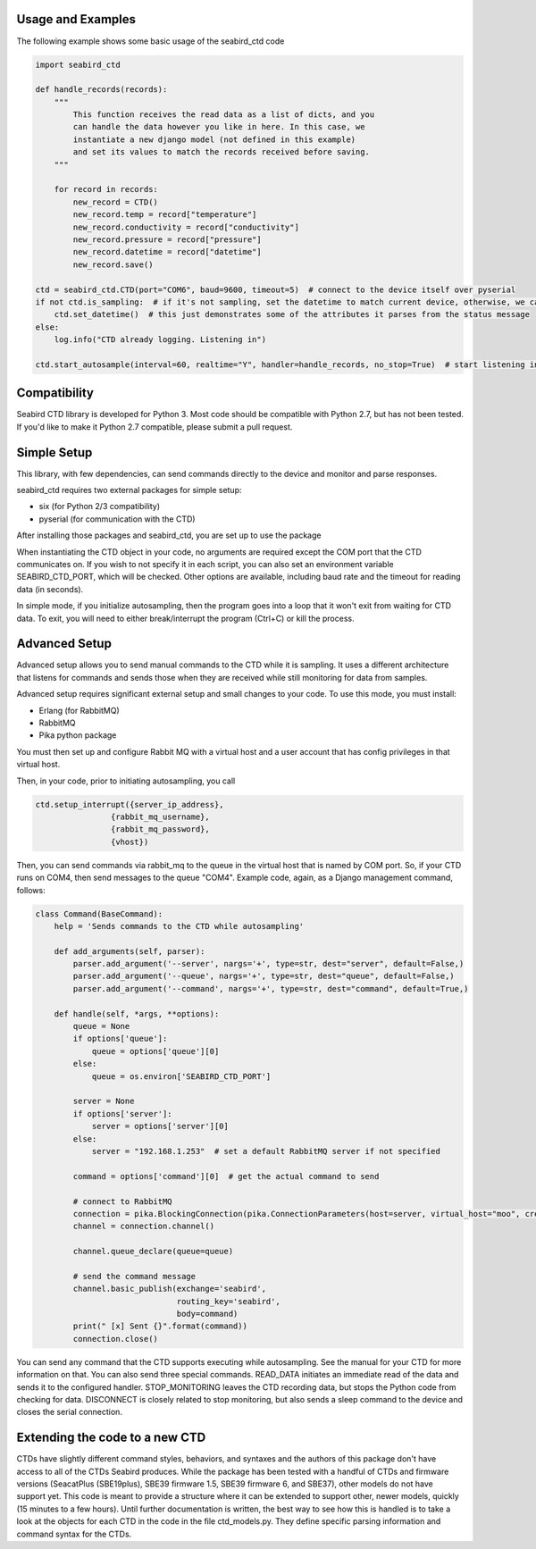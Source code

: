 Usage and Examples
==================

The following example shows some basic usage of the seabird_ctd code

.. code-block:: python

    import seabird_ctd

    def handle_records(records):
        """
            This function receives the read data as a list of dicts, and you
            can handle the data however you like in here. In this case, we
            instantiate a new django model (not defined in this example)
            and set its values to match the records received before saving.
        """

        for record in records:
            new_record = CTD()
            new_record.temp = record["temperature"]
            new_record.conductivity = record["conductivity"]
            new_record.pressure = record["pressure"]
            new_record.datetime = record["datetime"]
            new_record.save()

    ctd = seabird_ctd.CTD(port="COM6", baud=9600, timeout=5)  # connect to the device itself over pyserial
    if not ctd.is_sampling:  # if it's not sampling, set the datetime to match current device, otherwise, we can't
        ctd.set_datetime()  # this just demonstrates some of the attributes it parses from the status message
    else:
        log.info("CTD already logging. Listening in")

    ctd.start_autosample(interval=60, realtime="Y", handler=handle_records, no_stop=True)  # start listening in to autosampling results. If it's already sampling, it can stop it, reset parameters, and start it again, or leave it alone, depending on the options you define here


Compatibility
=============
Seabird CTD library is developed for Python 3. Most code should be compatible
with Python 2.7, but has not been tested. If you'd like to make it Python 2.7
compatible, please submit a pull request.

Simple Setup
============
This library, with few dependencies, can send commands directly to the device
and monitor and parse responses.

seabird_ctd requires two external packages for simple setup:

* six (for Python 2/3 compatibility)
* pyserial (for communication with the CTD)

After installing those packages and seabird_ctd, you are set up to use the package

When instantiating the CTD object in your code, no arguments are required except the
COM port that the CTD communicates on. If you wish to not specify it in each
script, you can also set an environment variable SEABIRD_CTD_PORT, which will
be checked. Other options are available, including baud rate and the timeout
for reading data (in seconds).

In simple mode, if you initialize autosampling, then the program goes into
a loop that it won't exit from waiting for CTD data. To exit, you will need
to either break/interrupt the program (Ctrl+C) or kill the process.

Advanced Setup
==============
Advanced setup allows you to send manual commands to the CTD while it is
sampling. It uses a different architecture that listens for commands and
sends those when they are received while still monitoring for data from
samples.

Advanced setup requires significant external setup and small changes to
your code. To use this mode, you must install:

* Erlang (for RabbitMQ)
* RabbitMQ
* Pika python package

You must then set up and configure Rabbit MQ with a virtual host and a user
account that has config privileges in that virtual host.

Then, in your code, prior to initiating autosampling, you call

.. code-block:: python

    ctd.setup_interrupt({server_ip_address},
                    {rabbit_mq_username},
                    {rabbit_mq_password},
                    {vhost})


Then, you can send commands via rabbit_mq to the queue in the virtual host
that is named by COM port. So, if your CTD runs on COM4, then send messages
to the queue "COM4". Example code, again, as a Django management command,
follows:

.. code-block:: python

    class Command(BaseCommand):
        help = 'Sends commands to the CTD while autosampling'

        def add_arguments(self, parser):
            parser.add_argument('--server', nargs='+', type=str, dest="server", default=False,)
            parser.add_argument('--queue', nargs='+', type=str, dest="queue", default=False,)
            parser.add_argument('--command', nargs='+', type=str, dest="command", default=True,)

        def handle(self, *args, **options):
            queue = None
            if options['queue']:
                queue = options['queue'][0]
            else:
                queue = os.environ['SEABIRD_CTD_PORT']

            server = None
            if options['server']:
                server = options['server'][0]
            else:
                server = "192.168.1.253"  # set a default RabbitMQ server if not specified

            command = options['command'][0]  # get the actual command to send

            # connect to RabbitMQ
            connection = pika.BlockingConnection(pika.ConnectionParameters(host=server, virtual_host="moo", credentials=PlainCredentials(local_settings.RABBITMQ_USERNAME, local_settings.RABBITMQ_PASSWORD)))
            channel = connection.channel()

            channel.queue_declare(queue=queue)

            # send the command message
            channel.basic_publish(exchange='seabird',
                                  routing_key='seabird',
                                  body=command)
            print(" [x] Sent {}".format(command))
            connection.close()

You can send any command that the CTD supports executing while autosampling.
See the manual for your CTD for more information on that. You can also send
three special commands. READ_DATA initiates an immediate read of the data
and sends it to the configured handler. STOP_MONITORING leaves the CTD
recording data, but stops the Python code from checking for data.
DISCONNECT is closely related to stop monitoring, but also sends a sleep
command to the device and closes the serial connection.

Extending the code to a new CTD
================================
CTDs have slightly different command styles, behaviors, and syntaxes and
the authors of this package don't have access to all of the CTDs Seabird
produces. While the package has been tested with a handful of CTDs and
firmware versions (SeacatPlus (SBE19plus), SBE39 firmware 1.5, SBE39 firmware 6,
and SBE37), other models do not have support yet. This code is meant to provide
a structure where it can be extended to support other, newer models, quickly (15 minutes to a few hours).
Until further documentation is written, the best way to see how this is handled is to take a look at
the objects for each CTD in the code in the file ctd_models.py.
They define specific parsing information and command syntax for the CTDs.